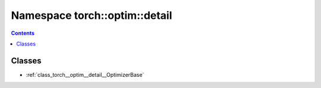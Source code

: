 
.. _namespace_torch__optim__detail:

Namespace torch::optim::detail
==============================


.. contents:: Contents
   :local:
   :backlinks: none





Classes
-------


- :ref:`class_torch__optim__detail__OptimizerBase`
